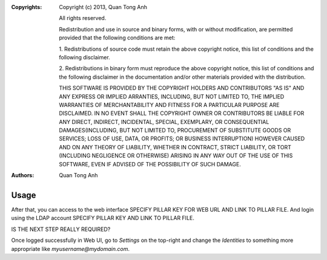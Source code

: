 :Copyrights: Copyright (c) 2013, Quan Tong Anh

             All rights reserved.

             Redistribution and use in source and binary forms, with or without
             modification, are permitted provided that the following conditions
             are met:

             1. Redistributions of source code must retain the above copyright
             notice, this list of conditions and the following disclaimer.

             2. Redistributions in binary form must reproduce the above
             copyright notice, this list of conditions and the following
             disclaimer in the documentation and/or other materials provided
             with the distribution.

             THIS SOFTWARE IS PROVIDED BY THE COPYRIGHT HOLDERS AND CONTRIBUTORS
             "AS IS" AND ANY EXPRESS OR IMPLIED ARRANTIES, INCLUDING, BUT NOT
             LIMITED TO, THE IMPLIED WARRANTIES OF MERCHANTABILITY AND FITNESS
             FOR A PARTICULAR PURPOSE ARE DISCLAIMED. IN NO EVENT SHALL THE
             COPYRIGHT OWNER OR CONTRIBUTORS BE LIABLE FOR ANY DIRECT, INDIRECT,
             INCIDENTAL, SPECIAL, EXEMPLARY, OR CONSEQUENTIAL DAMAGES(INCLUDING,
             BUT NOT LIMITED TO, PROCUREMENT OF SUBSTITUTE GOODS OR SERVICES;
             LOSS OF USE, DATA, OR PROFITS; OR BUSINESS INTERRUPTION) HOWEVER
             CAUSED AND ON ANY THEORY OF LIABILITY, WHETHER IN CONTRACT, STRICT
             LIABILITY, OR TORT (INCLUDING NEGLIGENCE OR OTHERWISE) ARISING IN
             ANY WAY OUT OF THE USE OF THIS SOFTWARE, EVEN IF ADVISED OF THE
             POSSIBILITY OF SUCH DAMAGE.
:Authors: - Quan Tong Anh

Usage
=====

After that, you can access to the web interface SPECIFY PILLAR KEY FOR WEB URL
AND LINK TO PILLAR FILE.
And login using the LDAP account SPECIFY PILLAR KEY AND LINK TO PILLAR FILE.

IS THE NEXT STEP REALLY REQUIRED?

Once logged successfully in Web UI, go to `Settings` on the top-right and change
the `Identities` to something more appropriate like `myusername@mydomain.com`.
